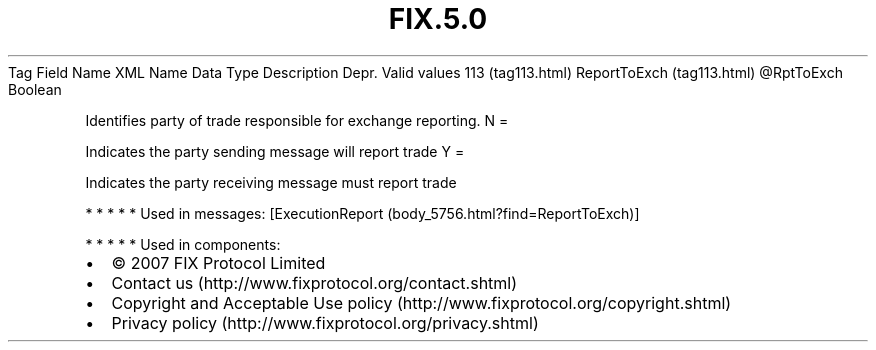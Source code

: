 .TH FIX.5.0 "" "" "Tag #113"
Tag
Field Name
XML Name
Data Type
Description
Depr.
Valid values
113 (tag113.html)
ReportToExch (tag113.html)
\@RptToExch
Boolean
.PP
Identifies party of trade responsible for exchange reporting.
N
=
.PP
Indicates the party sending message will report trade
Y
=
.PP
Indicates the party receiving message must report trade
.PP
   *   *   *   *   *
Used in messages:
[ExecutionReport (body_5756.html?find=ReportToExch)]
.PP
   *   *   *   *   *
Used in components:

.PD 0
.P
.PD

.PP
.PP
.IP \[bu] 2
© 2007 FIX Protocol Limited
.IP \[bu] 2
Contact us (http://www.fixprotocol.org/contact.shtml)
.IP \[bu] 2
Copyright and Acceptable Use policy (http://www.fixprotocol.org/copyright.shtml)
.IP \[bu] 2
Privacy policy (http://www.fixprotocol.org/privacy.shtml)
